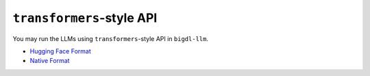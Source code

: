 ``transformers``-style API
================================

You may run the LLMs using ``transformers``-style API in ``bigdl-llm``.

* `Hugging Face Format <./hugging_face_format.html>`_
* `Native Format <./native_format.html>`_